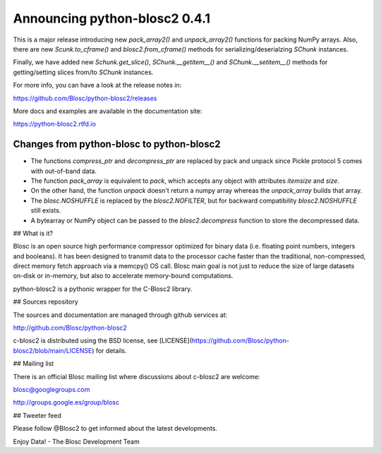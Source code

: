 Announcing python-blosc2 0.4.1
==============================

This is a major release introducing new `pack_array2()` and
`unpack_array2()` functions for packing NumPy arrays.
Also, there are new `Scunk.to_cframe()` and `blosc2.from_cframe()`
methods for serializing/deserialzing `SChunk` instances.

Finally, we have added new `Schunk.get_slice()`, `SChunk.__getitem__()`
and `SChunk.__setitem__()` methods for getting/setting slices from/to
`SChunk` instances.

For more info, you can have a look at the release notes in:

https://github.com/Blosc/python-blosc2/releases

More docs and examples are available in the documentation site:

https://python-blosc2.rtfd.io


Changes from python-blosc to python-blosc2
------------------------------------------

* The functions `compress_ptr` and `decompress_ptr` are replaced by pack and unpack since Pickle
  protocol 5 comes with out-of-band data.
* The function `pack_array` is equivalent to `pack`, which accepts any object with attributes `itemsize`
  and `size`.
* On the other hand, the function `unpack` doesn't return a numpy array whereas the `unpack_array`
  builds that array.
* The `blosc.NOSHUFFLE` is replaced by the `blosc2.NOFILTER`, but for backward
  compatibility `blosc2.NOSHUFFLE` still exists.
* A bytearray or NumPy object can be passed to the `blosc2.decompress` function to store the
  decompressed data.


## What is it?

Blosc is an open source high performance compressor optimized for binary data
(i.e. floating point numbers, integers and booleans). It has
been designed to transmit data to the processor cache faster
than the traditional, non-compressed, direct memory fetch approach
via a memcpy() OS call. Blosc main goal is not just to reduce the
size of large datasets
on-disk or in-memory, but also to accelerate memory-bound computations.

python-blosc2 is a pythonic wrapper for the C-Blosc2 library.


## Sources repository

The sources and documentation are managed through github services at:

http://github.com/Blosc/python-blosc2

c-blosc2 is distributed using the BSD license, see
[LICENSE](https://github.com/Blosc/python-blosc2/blob/main/LICENSE)
for details.


## Mailing list

There is an official Blosc mailing list where discussions about
c-blosc2 are welcome:

blosc@googlegroups.com

http://groups.google.es/group/blosc


## Tweeter feed

Please follow @Blosc2 to get informed about the latest developments.


Enjoy Data!
- The Blosc Development Team